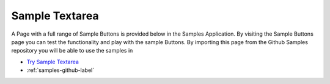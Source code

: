 Sample Textarea
===============

A Page with a full range of Sample Buttons is provided below in the Samples Application. By visiting the Sample Buttons
page you can test the functionality and play with the sample Buttons. By importing this page from the Github Samples
repository you will be able to use the samples in


* `Try Sample Textarea <http://50.22.58.40:3300/deploy/qa/Samples/web/1.0.1/index.html#/page.html?login=guest&name=SampleTextarea>`_
* :ref:`samples-github-label`





